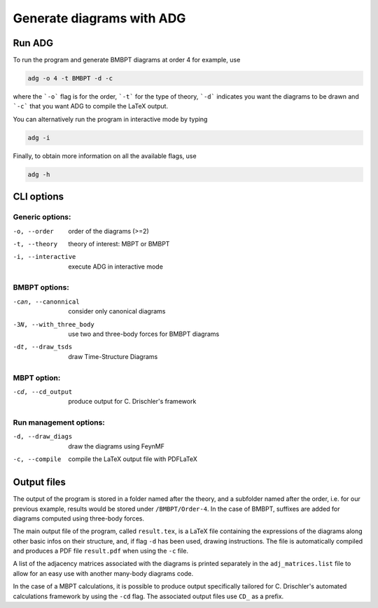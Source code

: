 Generate diagrams with ADG
==========================

Run ADG
--------

To run the program and generate BMBPT diagrams at order 4 for example, use

.. code:: bash

  adg -o 4 -t BMBPT -d -c

where the ```-o``` flag is for the order, ```-t``` for the type of theory,
```-d``` indicates you want the diagrams to be drawn and ```-c``` that you want
ADG to compile the LaTeX output.

You can alternatively run the program in interactive mode by typing

.. code:: bash

  adg -i

Finally, to obtain more information on all the available flags, use

.. code:: bash

  adg -h


CLI options
-----------

Generic options:
*****************

-o, --order         order of the diagrams (>=2)
-t, --theory        theory of interest: MBPT or BMBPT
-i, --interactive   execute ADG in interactive mode

BMBPT options:
**************

-can, --canonnical      consider only canonical diagrams
-3N, --with_three_body  use two and three-body forces for BMBPT diagrams
-dt, --draw_tsds        draw Time-Structure Diagrams

MBPT option:
************

-cd, --cd_output  produce output for C. Drischler's framework

Run management options:
***********************

-d, --draw_diags  draw the diagrams using FeynMF
-c, --compile     compile the LaTeX output file with PDFLaTeX


Output files
------------

The output of the program is stored in a folder named after the theory, and a
subfolder named after the order, i.e. for our previous example, results would
be stored under ``/BMBPT/Order-4``. In the case of BMBPT, suffixes are added
for diagrams computed using three-body forces.

The main output file of the program, called ``result.tex``, is a LaTeX file
containing the expressions of the diagrams along other basic infos on their
structure, and, if flag ``-d`` has been used, drawing instructions. The file
is automatically compiled and produces a PDF file ``result.pdf`` when using the
``-c`` file.

A list of the adjacency matrices associated with the diagrams is printed
separately in the ``adj_matrices.list`` file to allow for an easy use with
another many-body diagrams code.

In the case of a MBPT calculations, it is possible to produce output
specifically tailored for C. Drischler's automated calculations framework by
using the ``-cd`` flag. The associated output files use ``CD_`` as a prefix.
